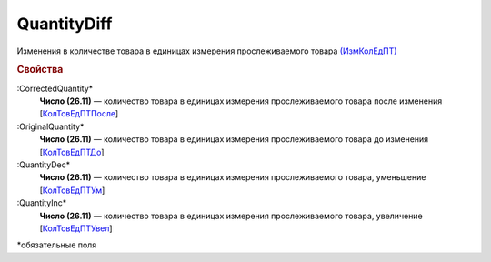 
QuantityDiff
================
  
Изменения в количестве товара в единицах измерения прослеживаемого товара `(ИзмКолЕдПТ) <https://normativ.kontur.ru/document?moduleId=1&documentId=375857&rangeId=2968774>`_

.. rubric:: Свойства

:CorrectedQuantity*
  **Число (26.11)** — количество товара в единицах измерения прослеживаемого товара после изменения [`КолТовЕдПТПосле <https://normativ.kontur.ru/document?moduleId=1&documentId=375857&rangeId=2968778>`_]

:OriginalQuantity*
  **Число (26.11)** — количество товара в единицах измерения прослеживаемого товара до изменения [`КолТовЕдПТДо <https://normativ.kontur.ru/document?moduleId=1&documentId=375857&rangeId=2968776>`_]

:QuantityDec*
  **Число (26.11)** — количество товара в единицах измерения прослеживаемого товара, уменьшение [`КолТовЕдПТУм <https://normativ.kontur.ru/document?moduleId=1&documentId=375857&rangeId=2968780>`_]
 
:QuantityInc*
  **Число (26.11)** — количество товара в единицах измерения прослеживаемого товара, увеличение [`КолТовЕдПТУвел <https://normativ.kontur.ru/document?moduleId=1&documentId=375857&rangeId=2968779>`_]


\*обязательные поля
